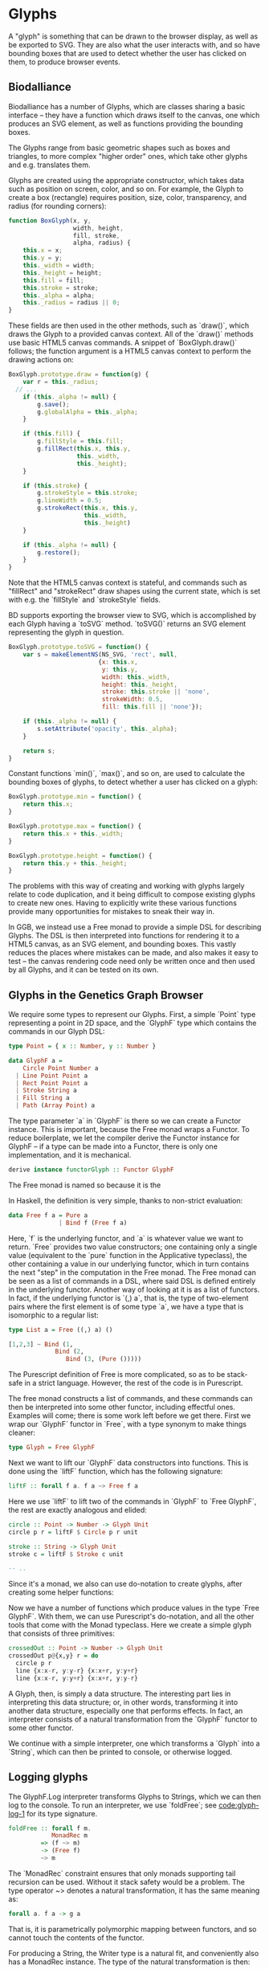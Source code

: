 * Glyphs
A "glyph" is something that can be drawn to the browser display,
as well as be exported to SVG. They are also what the user interacts
with, and so have bounding boxes that are used to detect whether
the user has clicked on them, to produce browser events.

** Biodalliance
# WIP Biodalliance has a bunch of classes
Biodalliance has a number of Glyphs, which are classes sharing
a basic interface -- they have a function which draws itself
to the canvas, one which produces an SVG element, as well
as functions providing the bounding boxes.

# WIP "higher order" glyphs
The Glyphs range from basic geometric shapes such as boxes and
triangles, to more complex "higher order" ones, which take
other glyphs and e.g. translates them.

# WIP constructor
Glyphs are created using the appropriate constructor, which takes data such
as position on screen, color, and so on. For example, the Glyph to create
a box (rectangle) requires position, size, color, transparency, and
radius (for rounding corners):

# TODO this one needs to be reformatted Done?
#+name: code:glyph-bd-1
#+BEGIN_SRC javascript
function BoxGlyph(x, y,
                  width, height,
                  fill, stroke,
                  alpha, radius) {
    this.x = x;
    this.y = y;
    this._width = width;
    this._height = height;
    this.fill = fill;
    this.stroke = stroke;
    this._alpha = alpha;
    this._radius = radius || 0;
}
#+END_SRC

These fields are then used in the other methods, such as `draw()`,
which draws the Glyph to a provided canvas context. All of the
`draw()` methods use basic HTML5 canvas commands. A snippet of `BoxGlyph.draw()`
follows; the function argument is a HTML5 canvas context to perform the
drawing actions on:

# TODO this one needs to be reformatted Done?
#+name: code:glyph-bd-2
#+BEGIN_SRC javascript
  BoxGlyph.prototype.draw = function(g) {
      var r = this._radius;
    // ...
      if (this._alpha != null) {
          g.save();
          g.globalAlpha = this._alpha;
      }

      if (this.fill) {
          g.fillStyle = this.fill;
          g.fillRect(this.x, this.y,
                     this._width,
                     this._height);
      }

      if (this.stroke) {
          g.strokeStyle = this.stroke;
          g.lineWidth = 0.5;
          g.strokeRect(this.x, this.y,
                       this._width,
                       this._height)
      }

      if (this._alpha != null) {
          g.restore();
      }
  }
#+END_SRC

Note that the HTML5 canvas context is stateful, and commands such
as "fillRect" and "strokeRect" draw shapes using the current state,
which is set with e.g. the `fillStyle` and `strokeStyle` fields.


# WIP .toSVG() using thin wrapper around DOM API
BD supports exporting the browser view to SVG, which is accomplished by
each Glyph having a `toSVG` method. `toSVG()` returns an SVG element
representing the glyph in question.

#+name: code:glyph-bd-3
#+BEGIN_SRC javascript
  BoxGlyph.prototype.toSVG = function() {
      var s = makeElementNS(NS_SVG, 'rect', null,
                           {x: this.x,
                            y: this.y,
                            width: this._width,
                            height: this._height,
                            stroke: this.stroke || 'none',
                            strokeWidth: 0.5,
                            fill: this.fill || 'none'});

      if (this._alpha != null) {
          s.setAttribute('opacity', this._alpha);
      }

      return s;
  }
#+END_SRC

# WIP .min(), .max(), .height(), minY(), maxY()
Constant functions `min()`, `max()`, and so on, are used to calculate
the bounding boxes of glyphs, to detect whether a user has clicked
on a glyph:

#+name: code:glyph-bd-4
#+BEGIN_SRC javascript
BoxGlyph.prototype.min = function() {
    return this.x;
}

BoxGlyph.prototype.max = function() {
    return this.x + this._width;
}

BoxGlyph.prototype.height = function() {
    return this.y + this._height;
}
#+END_SRC



# WIP problems: difficult to create new glyphs,
#              difficult to add new glyphs to rendering system
The problems with this way of creating and working with glyphs
largely relate to code duplication, and it being difficult to
compose existing glyphs to create new ones. Having to explicitly
write these various functions provide many opportunities for
mistakes to sneak their way in.


# WIP solution: Free monads and code generation!
In GGB, we instead use a Free monad to provide a simple DSL for describing
Glyphs. The DSL is then interpreted into functions for rendering it to a HTML5
canvas, as an SVG element, and bounding boxes. This vastly reduces the
places where mistakes can be made, and also makes it easy to test --
the canvas rendering code need only be written once and then used by all
Glyphs, and it can be tested on its own.

** Glyphs in the Genetics Graph Browser
We require some types to represent our Glyphs. First, a simple `Point`
type representing a point in 2D space, and the `GlyphF` type which
contains the commands in our Glyph DSL:

#+name: code:glyph-ggb-1
#+BEGIN_SRC purescript
type Point = { x :: Number, y :: Number }

data GlyphF a =
    Circle Point Number a
  | Line Point Point a
  | Rect Point Point a
  | Stroke String a
  | Fill String a
  | Path (Array Point) a
#+END_SRC

The type parameter `a` in `GlyphF` is there so we can create a Functor
instance. This is important, because the Free monad wraps a Functor.
To reduce boilerplate, we let the compiler derive the Functor instance
for GlyphF -- if a type can be made into a Functor, there is only one
implementation, and it is mechanical.

# TODO the Functor instance in PS's implementation of Free is provided
#      by the Yoneda lemma, so this doesn't quite apply
#+name: code:glyph-ggb-2
#+BEGIN_SRC purescript
derive instance functorGlyph :: Functor GlyphF
#+END_SRC

The Free monad is named so because it is the

In Haskell, the definition is very simple, thanks to non-strict evaluation:

#+name: code:glyph-ggb-3
#+BEGIN_SRC haskell
data Free f a = Pure a
              | Bind f (Free f a)
#+END_SRC

# NOTE: this is probably overkill; especially the stuff with ((,) a)
Here, `f` is the underlying functor, and `a` is whatever value we want to return.
`Free` provides two value constructors; one containing only a single value (equivalent
to the `pure` function in the Applicative typeclass), the other containing a value
in our underlying functor, which in turn contains the next "step" in the computation
in the Free monad. The Free monad can be seen as a list of commands in a DSL,
where said DSL is defined entirely in the underlying functor. Another way of
looking at it is as a list of functors. In fact, if the underlying functor
is `(,) a`, that is, the type of two-element pairs where the first element is
of some type `a`, we have a type that is isomorphic to a regular list:


#+name: code:glyph-ggb-4
#+BEGIN_SRC haskell
  type List a = Free ((,) a) ()

  [1,2,3] ~ Bind (1,
               Bind (2,
                  Bind (3, (Pure ()))))
#+END_SRC

The Purescript definition of Free is more complicated, so as to be stack-safe in
a strict language. However, the rest of the code is in Purescript.

The free monad constructs a list of commands, and these commands can then be
interpreted into some other functor, including effectful ones. Examples will
come; there is some work left before we get there. First we wrap our `GlyphF`
functor in `Free`, with a type synonym to make things cleaner:

#+name: code:glyph-ggb-5
#+BEGIN_SRC purescript
type Glyph = Free GlyphF
#+END_SRC

Next we want to lift our `GlyphF` data constructors into functions. This is
done using the `liftF` function, which has the following signature:

#+name: code:glyph-ggb-6
#+BEGIN_SRC purescript
liftF :: forall f a. f a ~> Free f a
#+END_SRC

Here we use `liftF` to lift two of the commands in `GlyphF` to `Free GlyphF`,
the rest are exactly analogous and elided:

#+name: code:glyph-ggb-7
#+BEGIN_SRC purescript
circle :: Point -> Number -> Glyph Unit
circle p r = liftF $ Circle p r unit

stroke :: String -> Glyph Unit
stroke c = liftF $ Stroke c unit

-- ..
#+END_SRC

Since it's a monad, we also can use
do-notation to create glyphs, after creating some helper functions:

Now we have a number of functions which produce values in the type `Free GlyphF`.
With them, we can use Purescript's do-notation, and all the other tools that
come with the Monad typeclass. Here we create a simple glyph that consists of
three primitives:

#+name: code:glyph-ggb-8
#+BEGIN_SRC purescript
crossedOut :: Point -> Number -> Glyph Unit
crossedOut p@{x,y} r = do
  circle p r
  line {x:x-r, y:y-r} {x:x+r, y:y+r}
  line {x:x-r, y:y+r} {x:x+r, y:y-r}
#+END_SRC

A Glyph, then, is simply a data structure. The interesting part lies in
interpreting this data structure; or, in other words, transforming it into
another data structure, especially one that performs effects. In fact, an
interpreter consists of a natural transformation from the `GlyphF` functor to some
other functor.

We continue with a simple interpreter, one which transforms a `Glyph` into
a `String`, which can then be printed to console, or otherwise logged.

** Logging glyphs
The GlyphF.Log interpreter transforms Glyphs to Strings, which we can then log
to the console. To run an interpreter, we use `foldFree`; see [[code:glyph-log-1]]
for its type signature.

# TODO this one needs to be reformatted
#+name: code:glyph-log-1
#+BEGIN_SRC purescript
foldFree :: forall f m.
            MonadRec m
         => (f ~> m)
         -> (Free f)
         ~> m
#+END_SRC

# TODO this is probably overly granular
The `MonadRec` constraint ensures that only monads supporting tail recursion can be
used. Without it stack safety would be a problem. The type operator ~> denotes a
natural transformation, it has the same meaning as:
#+name: code:glyph-log-2
#+BEGIN_SRC purescript
forall a. f a -> g a
#+END_SRC

That is, it is parametrically polymorphic mapping between functors, and so cannot
touch the contents of the functor.

For producing a String, the Writer type is a natural fit, and conveniently also
has a MonadRec instance. The type of the natural transformation is then:

#+name: code:glyph-log-3
#+BEGIN_SRC purescript
glyphLog :: GlyphF ~> Writer String
#+END_SRC

The definition of the function is also simple enough. For each primitive, write an
appropriate string, and return the contents of the functor:

#+name: code:glyph-log-4
#+BEGIN_SRC purescript
glyphLogN (Stroke c a)   = do
  tell $ "Set stroke style to " <> c
  pure a

glyphLog (Circle p r a) = do
  tell $ "Drawing circle at ("
      <> show p.x <> ", "
      <> show p.y
      <> ") with radius "
      <> show r <> "."
  pure a
-- ..
#+END_SRC

Running the interpreter consists of applying this natural transformation to the Free GlyphF,
using foldFree, and then getting the resulting String from the Writer. The function `showGlyph` nearly
writes itself at this point:

#+name: code:glyph-log-5
#+BEGIN_SRC purescript
execWriter :: forall w a. Writer w a -> w

showGlyph :: forall a. Glyph a -> String
showGlyph = execWriter <<< foldFree glyphLog
#+END_SRC

For example, logging the process of drawing the previously defined `crossedOut` glyph
at the point `{ x: 40.0, y: 10.0 }` with radius `3.0` would produce the following output:

#+name: code:glyph-log-6
#+BEGIN_SRC purescript
Drawing circle at (40.0, 10.0) with radius 3.0
Drawing line from (37.0, 7.0) to (43.0, 13.0)
Drawing line from (37.0, 13.0) to (43.0, 7.0)
#+END_SRC

** Drawing glyphs to canvas and SVG
When drawing to canvas, we use Eff as the target for our natural transformation.
Interpretation is done by performing the appropriate canvas effects, see code
block [[code:glyph-draw-1]]. `glyphEffN` is then used in `renderGlyph`, in block
[[code:glyph-draw-2]], to interpret an entire `Glyph` structure into a canvas
instruction.

#+name: code:glyph-draw-1
#+BEGIN_SRC purescript
glyphEffN :: forall eff.
             Context2D
          -> GlyphF
          ~> Eff (canvas :: CANVAS | eff)
glyphEffN ctx (Stroke c a) = do
  _ <- C.setStrokeStyle c ctx
  pure a
glyphEffN ctx (Circle p r a) = do
  _ <- C.beginPath ctx
  _ <- C.arc ctx { x: p.x
                 , y: p.y
                 , r: r
                 , start: 0.0
                 , end: 2.0 * Math.pi
                 }
  _ <- C.stroke ctx
  _ <- C.fill ctx
  pure a
-- ..
#+END_SRC

#+name: code:glyph-draw-2
#+BEGIN_SRC purescript
renderGlyph :: forall eff.
               Context2D
            -> Glyph
            ~> Eff (canvas :: CANVAS | eff)
renderGlyph = foldFree <<< glyphEffN
#+END_SRC

# TODO expand on this (pure representation of SVG elements) (or remove)
SVG on the other hand interprets `Glyphs` into the `SVG` type, a monad
transformer stack defined in block [[code:glyph-draw-3]].

#+name: code:glyph-draw-3
#+BEGIN_SRC purescript
type SVG a =
  StateT SVGContext
    (Writer (Array SVGElement)) a
#+END_SRC

The result is a series of commands which can be used to produce the desired
SVG element. The interpreter is in block [[code:glyph-draw-4]], and is
very similar to the HTML canvas interpreter in block [[code:glyph-draw-1]].


# TODO this one needs to be reformatted
#+name: code:glyph-draw-4
#+BEGIN_SRC purescript
interpSVGEff :: GlyphF ~> SVG
interpSVGEff (Stroke c a)  = do
  SVG.setStrokeStyle c
  pure a
interpSVGEff (Circle p r a) = do
  SVG.circle p.x p.y r
  pure a
-- ..
#+END_SRC

The interpreter is used in code block [[code:glyph-draw-5]], first to map
`Glyphs` to pure SVG elements, then to render the SVG elements using the DOM.

#+name: code:glyph-draw-5
#+BEGIN_SRC purescript
runSVGEff :: forall a.
             Glyph a
          -> Array SVGElement
runSVGEff =
  execWriter
    <<< flip runStateT SVG.initialSVG
    <<< foldFree interpSVGEff

renderGlyph :: forall a eff.
               Glyph a
            -> Eff ( dom :: DOM | eff ) Element
renderGlyph = SVG.renderSVG <<< runSVGEff
#+END_SRC


** Generating bounding boxes
BD produces events when clicking on glyphs, events that GGB makes use
of. To do this, BD expects four constant functions on each glyph. In
Purescript, the "bounding box" type would look like `BoundingBox` in
code block [[code:glyph-bounding-box-1]]. Since `BoundingBox` is a
record, it has the exact same runtime representation that BD expects.

#+name: code:glyph-bounding-box-1
#+BEGIN_SRC purescript
type BoundingBox =
  { min :: Unit -> Number
  , max :: Unit -> Number
  , minY :: Unit -> Number
  , maxY :: Unit -> Number }
#+END_SRC

When constructing glyphs in BD, each new glyph provides its own explicit bounding box.
This is clearly insufficient for our purposes; instead, we make use of the fact
that bounding boxes form a semigroup, and in fact also a monoid. A brief
introduction of these concepts follows.

*** Semigroups and monoids
# TODO: <> can be rendered nice in latex, look that up
Semigroups and monoids are concepts from abstract algebra and category theory,
however they are immensely useful in pure FP, as they appear in many different
areas.

A semigroup is an algebraic structure consisting of a set together with an
associative binary operation. Let `S` be the set in question and `x`, `y`, `z`
any three elements from `S`, with the binary operation `<>`. If this following
law is true, we have a semigroup:

$Associativity: (x <> y) <> z == x <> (y <> z)$

# TODO use fancy N for natural numbers
Semigroups can intuitively be viewed as things that can be "appended" to each
other. For example, arrays, lists, and strings are semigroups, with the binary operation
being appending the two arguments. Another example is the natural numbers
with addition as the operation.

A monoid is a semigroup with one special element, an identity. The example from
above is a monoid if there is an element `e` in `S` such that these laws apply
for all elements `x` in `S`:

$Left identity:   x <> e == x$
$Right identity:  e <> x == x$

Again, arrays, lists, and strings are monoids, where the identity element is
the empty array/list/string. The natural numbers with addition form a monoid only if
zero is counted among the naturals; without zero, it is only a semigroup.
# TODO another example of semigroup but not monoid? NonEmpty?

With these definitions we can explore how bounding boxes form a monoid.

*** Monoidal bounding boxes
# TODO: ref to monoids and diagrams functional pearl

The type corresponding to a glyph's position is `GlyphPosition` in
block [[code:glyph-bounding-box-2]]
#+name: code:glyph-bounding-box-2
#+BEGIN_SRC purescript
newtype GlyphPosition =
  GlyphPosition { min :: Number
                , max :: Number
                , minY :: Number
                , maxY :: Number
                }
#+END_SRC

# TODO this reasoning could be cleaned up; go at it more constructively.
It is a newtype wrapper over a record describing each of the four
edges of the bounding box. This is a semigroup, where the binary
operation produces the minimal bounding box that covers both inputs.
That is, we take the minimum or maximum of the respective values, to
get whichever maximizes the area covered:

#+name: code:glyph-bounding-box-3
#+BEGIN_SRC purescript
instance semigroupGlyphPosition
  :: Semigroup GlyphPosition where
    append (GlyphPosition p1)
           (GlyphPosition p2) =
      GlyphPosition
        { min:  Math.min p1.min  p2.min
        , max:  Math.max p1.max  p2.max
        , minY: Math.min p1.minY p2.minY
        , maxY: Math.max p1.maxY p2.maxY
        }
#+END_SRC

Note the use of the the minimum and maximum functions from the Math module, and
how they're really doing all the heavy lifting. For `GlyphPosition` to be a
monoid, we require an identity element. We can use the fact that the semigroup
instance uses `min` and `max` as a hint. While there is no minimum or maximum
real number,
# TODO: add footnote about floating point inaccuracies... would also be better off using Maybe
we can cheat and use positive and negative infinity, which exist in JS. Then
we have:

#+name: code:glyph-bounding-box-4
#+BEGIN_SRC purescript
forall x. Math.min x  infinity == x
forall x. Math.max x -infinity == x
#+END_SRC

Now the identity `GlyphPosition` is obvious -- the minimum sides are set to
positive infinity, and the maximum sides are set to negative infinity:

#+name: code:glyph-bounding-box-5
#+BEGIN_SRC purescript
instance monoidGlyphPosition
  :: Monoid GlyphPosition where
    mempty =
      GlyphPosition { min:    infinity
                    , max:  (-infinity)
                    , minY:   infinity
                    , maxY: (-infinity)
                    }
#+END_SRC

Now, with our `Monoid` instance in hand, we can write another interpreter for Glyph,
using Writer as our monad in the natural transformation:

#+name: code:glyph-bounding-box-6
#+BEGIN_SRC purescript
glyphPosN :: GlyphF ~> Writer GlyphPosition
glyphPosN (Stroke _ a) = pure a
glyphPosN (Circle p r a) = do
  tell $ GlyphPosition { min: p.x - (r * 1.5)
                       , max: p.x + (r * 1.5)
                       , minY: p.y - (r * 1.5)
                       , maxY: p.y + (r * 1.5)
                       }
  pure a
-- and so on

glyphToGlyphPosition :: forall a.
                        Glyph a
                     -> GlyphPosition
glyphToGlyphPosition =
  execWriter <<< foldFree glyphPosN
#+END_SRC

Now bounding boxes come for free with all `Glyphs`.

*** Testing our monoid
Semigroups and monoids have laws; while I'm reasonably confident in
having created a Real Monoid, I prefer to have my computer make sure.
To do this, I use purescript-jack, a property-based testing framework,
like QuickCheck.

First, some utility functions to generate and render GlyphPositions:

# TODO remove most if not all of the boilerplate; keep enough to intro generative testing
# TODO this is in Test.Glyph
# TODO this one needs to be reformatted
#+name: code:glyph-testing-1
#+BEGIN_SRC purescript
type ThreeGlyphs =
  { l :: GlyphPosition
  , c :: GlyphPosition
  , r :: GlyphPosition}

renderGlyphs :: ThreeGlyphs
             -> String
renderGlyphs {l,c,r} =
     "{ l: " <> show l
  <> ", c:"  <> show c
  <> ", r:"  <> show r <> "}"

genGlyphPosition :: Gen GlyphPosition
genGlyphPosition = do
  let cf = toNumber <$>
             chooseInt (-10000000) (10000000)
  min <- cf
  max <- cf
  minY <- cf
  maxY <- cf
  pure $ GlyphPosition { min, max, minY, maxY }

genThreeGlyphs :: Gen ThreeGlyphs
genThreeGlyphs = do
  l <- genGlyphPosition
  c <- genGlyphPosition
  r <- genGlyphPosition
  pure $ {l, c, r}
#+END_SRC

The law all semigroups should abide is associativity. In Jack, we
describe a Property asserting that parentheses don't matter for equality:

# TODO this one needs to be reformatted
#+name: code:glyph-testing-2
#+BEGIN_SRC purescript
prop_semigroup :: Property
prop_semigroup =
  forAllRender renderGlyphs genThreeGlyphs \pos ->
    property $ (pos.l <> pos.c) <> pos.r == pos.l <> (pos.c <> pos.r)
#+END_SRC

In addition to that, monoids require that the identity element in fact
be left and right identity. The Property:

#+name: code:glyph-testing-3
#+BEGIN_SRC purescript
prop_monoid :: Property
prop_monoid =
  forAll genGlyphPosition \pos ->
    property $ (pos <> mempty == pos) &&
               (mempty <> pos == pos)
#+END_SRC

Jack then takes care of generating GlyphPositions, ensuring that these properties hold.

# TODO test output

** Putting it all together

With these interpreters, we can create a function that produces a JS object
that is compatible with BD. BD expects a glyph to have:
- a function to draw the glyph to a provided canvas
- a function to export the glyph to SVG
- functions that provide the bounding box
- optionally the relevant feature, or data point, that was used to produce the glyph



To do this, we exploit the fact that Purescript records are JS objects,
by constructing a record with the appropriate properties, and transform
it to a Foreign value. The main function in its entirety:

# TODO actually this code is garbage code and should be rewritten (that's how I transformed a feature to a record?!)

# TODO this one needs to be reformatted
#+name: code:glyph-together-1
#+BEGIN_SRC purescript
writeGlyph' :: forall a c r.
               Maybe (Feature c r)
            -> Glyph a
            -> Foreign
writeGlyph' f g =
  toForeign
    { "draw": unsafePerformEff <<< \ctx -> Canvas.renderGlyph ctx g
    , "min": const p.min
    , "max": const p.max
    , "minY": const p.minY
    , "maxY": const p.maxY
    , "feature": f'
    , "toSVG": unsafePerformEff <<< \_ -> SVG.renderGlyph g
    }
  where p = unwrap $ glyphToGlyphPosition g
        f' = toNullable $
               (\(Feature chr min max _) -> {chr, min, max}) <$> f
#+END_SRC

Note the use of `const` to produce the constant functions that
describe the bounding box, after converting the `Glyph` to a
`GlyphPosition`, and `unsafePerformEff` to create functions that use
the canvas and SVG interpreters to produce the output expected by BD.
Since the `feature` field is optional, `toNullable` is used to
transform an eventual `Nothing` to an actual JS null, before being
placed in the record.

A helper function exists for working with `Glyphs` in the `F` functor,
which is useful when the `Glyphs` were constructed in the process of
parsing externally provided data. In case of failure, we produce a
`String` containing the errors, which is the format expected by BD:

# TODO this one needs to be reformatted
#+name: code:glyph-together-2
#+BEGIN_SRC purescript
writeGlyph :: forall a c r.
              Maybe (Feature c r)
           -> F (Glyph a)
           -> Foreign
writeGlyph f fG = case runExcept fG of
  Left errors ->
    toForeign $ fold
      $ renderForeignError <$> errors
  Right glyph -> writeGlyph' f glyph
#+END_SRC

In short, `writeGlyph` produces data, including possible errors, in exactly
the format expected by BD, while staying type safe.



# NOTE these should be in discussion or something

#+begin_comment

** Limitations/Performance
TODO inefficient -- rendering tens of thousands of glyphs can be slow,
     each glyph setting its own stroke & fill colors, even if all glyphs
     look the same
     NOTE: still pretty fast! 100k in 8 seconds, and (probably?) O(n).

# TODO cause: free monad

# TODO potential solution: free applicative

#+end_comment

** Summary
# TODO summary
